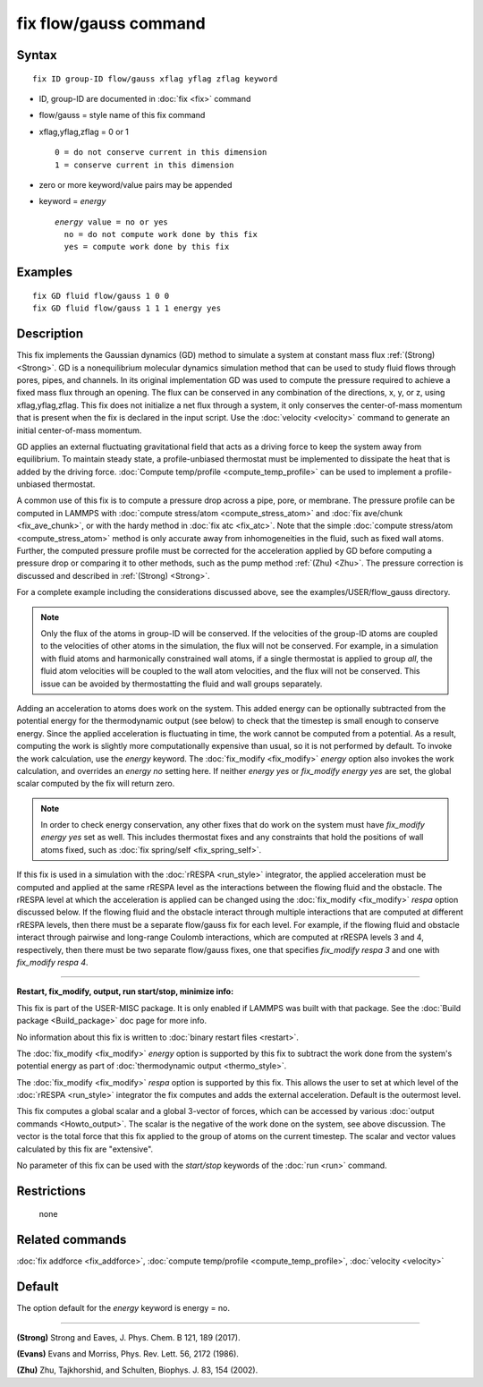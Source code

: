 .. index:: fix flow/gauss

fix flow/gauss command
======================

Syntax
""""""


.. parsed-literal::

   fix ID group-ID flow/gauss xflag yflag zflag keyword

* ID, group-ID are documented in :doc:`fix <fix>` command
* flow/gauss = style name of this fix command
* xflag,yflag,zflag = 0 or 1

  .. parsed-literal::

         0 = do not conserve current in this dimension
         1 = conserve current in this dimension

* zero or more keyword/value pairs may be appended
* keyword = *energy*

  .. parsed-literal::

       *energy* value = no or yes
         no = do not compute work done by this fix
         yes = compute work done by this fix



Examples
""""""""


.. parsed-literal::

   fix GD fluid flow/gauss 1 0 0
   fix GD fluid flow/gauss 1 1 1 energy yes

Description
"""""""""""

This fix implements the Gaussian dynamics (GD) method to simulate a
system at constant mass flux :ref:`(Strong) <Strong>`. GD is a
nonequilibrium molecular dynamics simulation method that can be used
to study fluid flows through pores, pipes, and channels. In its
original implementation GD was used to compute the pressure required
to achieve a fixed mass flux through an opening.  The flux can be
conserved in any combination of the directions, x, y, or z, using
xflag,yflag,zflag. This fix does not initialize a net flux through a
system, it only conserves the center-of-mass momentum that is present
when the fix is declared in the input script. Use the
:doc:`velocity <velocity>` command to generate an initial center-of-mass
momentum.

GD applies an external fluctuating gravitational field that acts as a
driving force to keep the system away from equilibrium. To maintain
steady state, a profile-unbiased thermostat must be implemented to
dissipate the heat that is added by the driving force. :doc:`Compute temp/profile <compute_temp_profile>` can be used to implement a
profile-unbiased thermostat.

A common use of this fix is to compute a pressure drop across a pipe,
pore, or membrane. The pressure profile can be computed in LAMMPS with
:doc:`compute stress/atom <compute_stress_atom>` and :doc:`fix ave/chunk <fix_ave_chunk>`, or with the hardy method in :doc:`fix atc <fix_atc>`. Note that the simple :doc:`compute stress/atom <compute_stress_atom>` method is only accurate away
from inhomogeneities in the fluid, such as fixed wall atoms. Further,
the computed pressure profile must be corrected for the acceleration
applied by GD before computing a pressure drop or comparing it to
other methods, such as the pump method :ref:`(Zhu) <Zhu>`. The pressure
correction is discussed and described in :ref:`(Strong) <Strong>`.

For a complete example including the considerations discussed
above, see the examples/USER/flow\_gauss directory.

.. note::

   Only the flux of the atoms in group-ID will be conserved. If the
   velocities of the group-ID atoms are coupled to the velocities of
   other atoms in the simulation, the flux will not be conserved. For
   example, in a simulation with fluid atoms and harmonically constrained
   wall atoms, if a single thermostat is applied to group *all*\ , the
   fluid atom velocities will be coupled to the wall atom velocities, and
   the flux will not be conserved. This issue can be avoided by
   thermostatting the fluid and wall groups separately.

Adding an acceleration to atoms does work on the system. This added
energy can be optionally subtracted from the potential energy for the
thermodynamic output (see below) to check that the timestep is small
enough to conserve energy. Since the applied acceleration is
fluctuating in time, the work cannot be computed from a potential. As
a result, computing the work is slightly more computationally
expensive than usual, so it is not performed by default. To invoke the
work calculation, use the *energy* keyword. The
:doc:`fix_modify <fix_modify>` *energy* option also invokes the work
calculation, and overrides an *energy no* setting here. If neither
*energy yes* or *fix\_modify energy yes* are set, the global scalar
computed by the fix will return zero.

.. note::

   In order to check energy conservation, any other fixes that do
   work on the system must have *fix\_modify energy yes* set as well. This
   includes thermostat fixes and any constraints that hold the positions
   of wall atoms fixed, such as :doc:`fix spring/self <fix_spring_self>`.

If this fix is used in a simulation with the :doc:`rRESPA <run_style>`
integrator, the applied acceleration must be computed and applied at the same
rRESPA level as the interactions between the flowing fluid and the obstacle.
The rRESPA level at which the acceleration is applied can be changed using
the :doc:`fix_modify <fix_modify>` *respa* option discussed below. If the
flowing fluid and the obstacle interact through multiple interactions that are
computed at different rRESPA levels, then there must be a separate flow/gauss
fix for each level. For example, if the flowing fluid and obstacle interact
through pairwise and long-range Coulomb interactions, which are computed at
rRESPA levels 3 and 4, respectively, then there must be two separate
flow/gauss fixes, one that specifies *fix\_modify respa 3* and one with
*fix\_modify respa 4*.


----------


**Restart, fix\_modify, output, run start/stop, minimize info:**

This fix is part of the USER-MISC package.  It is only enabled if
LAMMPS was built with that package.  See the :doc:`Build package <Build_package>` doc page for more info.

No information about this fix is written to :doc:`binary restart files <restart>`.

The :doc:`fix_modify <fix_modify>` *energy* option is supported by this
fix to subtract the work done from the
system's potential energy as part of :doc:`thermodynamic output <thermo_style>`.

The :doc:`fix_modify <fix_modify>` *respa* option is supported by this
fix. This allows the user to set at which level of the :doc:`rRESPA <run_style>`
integrator the fix computes and adds the external acceleration. Default is the
outermost level.

This fix computes a global scalar and a global 3-vector of forces,
which can be accessed by various :doc:`output commands <Howto_output>`.
The scalar is the negative of the work done on the system, see above
discussion.  The vector is the total force that this fix applied to
the group of atoms on the current timestep.  The scalar and vector
values calculated by this fix are "extensive".

No parameter of this fix can be used with the *start/stop* keywords of
the :doc:`run <run>` command.

Restrictions
""""""""""""
 none

Related commands
""""""""""""""""

:doc:`fix addforce <fix_addforce>`, :doc:`compute temp/profile <compute_temp_profile>`, :doc:`velocity <velocity>`

Default
"""""""

The option default for the *energy* keyword is energy = no.


----------


.. _Strong:



**(Strong)** Strong and Eaves, J. Phys. Chem. B 121, 189 (2017).

.. _Evans2:



**(Evans)** Evans and Morriss, Phys. Rev. Lett. 56, 2172 (1986).

.. _Zhu:



**(Zhu)** Zhu, Tajkhorshid, and Schulten, Biophys. J. 83, 154 (2002).
